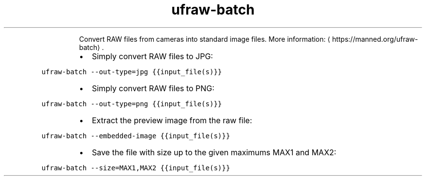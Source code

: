 .TH ufraw\-batch
.PP
.RS
Convert RAW files from cameras into standard image files.
More information: \[la]https://manned.org/ufraw-batch\[ra]\&.
.RE
.RS
.IP \(bu 2
Simply convert RAW files to JPG:
.RE
.PP
\fB\fCufraw\-batch \-\-out\-type=jpg {{input_file(s)}}\fR
.RS
.IP \(bu 2
Simply convert RAW files to PNG:
.RE
.PP
\fB\fCufraw\-batch \-\-out\-type=png {{input_file(s)}}\fR
.RS
.IP \(bu 2
Extract the preview image from the raw file:
.RE
.PP
\fB\fCufraw\-batch \-\-embedded\-image {{input_file(s)}}\fR
.RS
.IP \(bu 2
Save the file with size up to the given maximums MAX1 and MAX2:
.RE
.PP
\fB\fCufraw\-batch \-\-size=MAX1,MAX2 {{input_file(s)}}\fR
